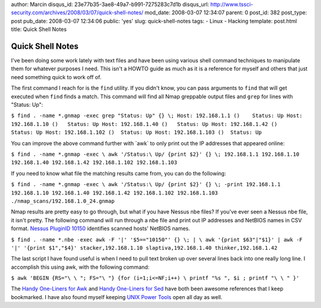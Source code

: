 author: Marcin
disqus_id: 23e77b35-3ae8-49a7-b991-7275283c7d1b
disqus_url: http://www.tssci-security.com/archives/2008/03/07/quick-shell-notes/
mod_date: 2008-03-07 12:34:07
parent: 0
post_id: 382
post_type: post
pub_date: 2008-03-07 12:34:06
public: 'yes'
slug: quick-shell-notes
tags:
- Linux
- Hacking
template: post.html
title: Quick Shell  Notes

Quick Shell  Notes
##################

I've been doing some work lately with text files and have been using
various shell command techniques to manipulate them for whatever
purposes I need. This isn't a HOWTO guide as much as it is a reference
for myself and others that just need something quick to work off of.

The first command I reach for is the ``find`` utility. If you didn't
know, you can pass arguments to ``find`` that will get executed when
``find`` finds a match. This command will find all Nmap greppable output
files and ``grep`` for lines with "Status: Up":

``$ find . -name *.gnmap -exec grep "Status: Up" {} \; Host: 192.168.1.1 ()    Status: Up Host: 192.168.1.10 ()   Status: Up Host: 192.168.1.40 ()   Status: Up Host: 192.168.1.42 ()   Status: Up Host: 192.168.1.102 ()  Status: Up Host: 192.168.1.103 ()  Status: Up``

You can improve the above command further with \`awk\` to only print out
the IP addresses that appeared online:

``$ find . -name *.gnmap -exec \ awk '/Status:\ Up/ {print $2}' {} \; 192.168.1.1 192.168.1.10 192.168.1.40 192.168.1.42 192.168.1.102 192.168.1.103``

If you need to know what file the matching results came from, you can do
the following:

``$ find . -name *.gnmap -exec \ awk '/Status:\ Up/ {print $2}' {} \; -print 192.168.1.1 192.168.1.10 192.168.1.40 192.168.1.42 192.168.1.102 192.168.1.103 ./nmap_scans/192.168.1.0_24.gnmap``

Nmap results are pretty easy to go through, but what if you have Nessus
nbe files? If you've ever seen a Nessus nbe file, it isn't pretty. The
following command will run through a nbe file and print out IP addresses
and NetBIOS names in CSV format. `Nessus PluginID
10150 <http://www.nessus.org/plugins/index.php?view=single&id=10150>`_
identifies scanned hosts' NetBIOS names.

``$ find . -name *.nbe -exec awk -F '|' '$5=="10150"' {} \; | \ awk '{print $63"|"$1}' | awk -F '|' '{print $1","$4}' stacker,192.168.1.10 slaptiva,192.168.1.40 thinker,192.168.1.42``

The last script I have found useful is when I need to pull text broken
up over several lines back into one really long line. I accomplish this
using awk, with the following command:

``$ awk 'BEGIN {RS="\ \ "; FS="\ "} {for (i=1;i<=NF;i++) \ printf "%s ", $i ; printf "\ \ " }'``

The `Handy One-Liners for Awk <http://www.pement.org/awk/awk1line.txt>`_
and `Handy One-Liners for Sed <http://www.pement.org/sed/sed1line.txt>`_
have both been awesome references that I keep bookmarked. I have also
found myself keeping `UNIX Power Tools <http://isbn.nu/0596003307>`_
open all day as well.
